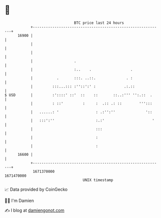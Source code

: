 * 👋

#+begin_example
                                   BTC price last 24 hours                    
               +------------------------------------------------------------+ 
         16900 |                                                            | 
               |                                                            | 
               |                                                            | 
               |                   .                                        | 
               |                   :..    .                  .              | 
               |           .       :::. ..::.              . :              | 
               |         :::...::: :''::':' :             .:.::             | 
   $ USD       |         :'::::' ::'  ::    ::       ::..:''' '':.::  .     | 
               |         : ::'         :     :  .:: .: ::        ''':::     | 
               |   ......: '                 : .:'':''              '::     | 
               |   :::':''                   :.:'                      '    | 
               |                             :::                            | 
               |                             :                              | 
               |                             :                              | 
         16600 |                                                            | 
               +------------------------------------------------------------+ 
                1671370000                                        1671470000  
                                       UNIX timestamp                         
#+end_example
📈 Data provided by CoinGecko

🧑‍💻 I'm Damien

✍️ I blog at [[https://www.damiengonot.com][damiengonot.com]]
